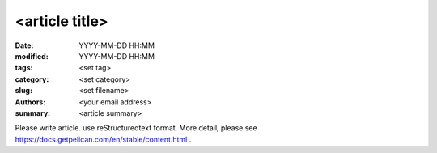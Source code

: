 <article title>
########################################################

:date: YYYY-MM-DD HH:MM
:modified: YYYY-MM-DD HH:MM
:tags: <set tag>
:category: <set category>
:slug: <set filename>
:authors: <your email address>
:summary: <article summary>

Please write article. use reStructuredtext format.
More detail, please see https://docs.getpelican.com/en/stable/content.html .
